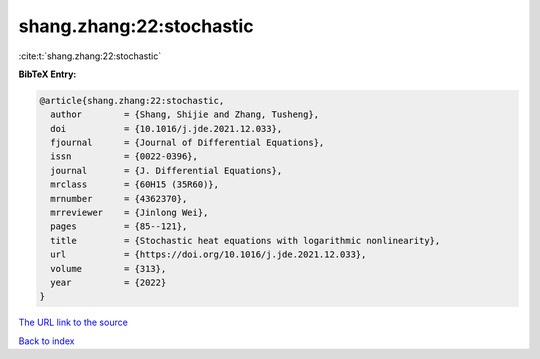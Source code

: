 shang.zhang:22:stochastic
=========================

:cite:t:`shang.zhang:22:stochastic`

**BibTeX Entry:**

.. code-block:: bibtex

   @article{shang.zhang:22:stochastic,
     author        = {Shang, Shijie and Zhang, Tusheng},
     doi           = {10.1016/j.jde.2021.12.033},
     fjournal      = {Journal of Differential Equations},
     issn          = {0022-0396},
     journal       = {J. Differential Equations},
     mrclass       = {60H15 (35R60)},
     mrnumber      = {4362370},
     mrreviewer    = {Jinlong Wei},
     pages         = {85--121},
     title         = {Stochastic heat equations with logarithmic nonlinearity},
     url           = {https://doi.org/10.1016/j.jde.2021.12.033},
     volume        = {313},
     year          = {2022}
   }
`The URL link to the source <https://doi.org/10.1016/j.jde.2021.12.033>`_


`Back to index <../By-Cite-Keys.html>`_
